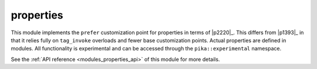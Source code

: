 ..
    Copyright (c) 2020 The STE||AR-Group

    SPDX-License-Identifier: BSL-1.0
    Distributed under the Boost Software License, Version 1.0. (See accompanying
    file LICENSE_1_0.txt or copy at http://www.boost.org/LICENSE_1_0.txt)

.. _modules_properties:

==========
properties
==========

This module implements the ``prefer`` customization point for properties in
terms of |p2220|_. This differs from |p1393|_ in that it relies fully on
``tag_invoke`` overloads and fewer base customization points. Actual properties
are defined in modules. All functionality is experimental and can be accessed
through the ``pika::experimental`` namespace.

See the :ref:`API reference <modules_properties_api>` of this module for more
details.
